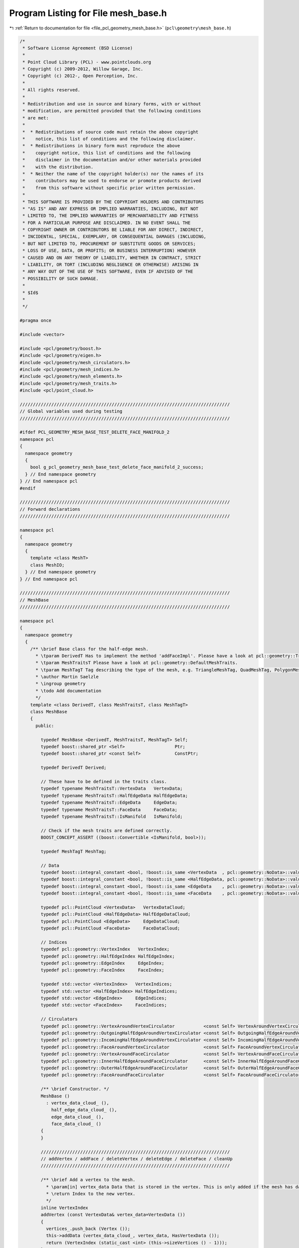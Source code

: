 
.. _program_listing_file_pcl_geometry_mesh_base.h:

Program Listing for File mesh_base.h
====================================

|exhale_lsh| :ref:`Return to documentation for file <file_pcl_geometry_mesh_base.h>` (``pcl\geometry\mesh_base.h``)

.. |exhale_lsh| unicode:: U+021B0 .. UPWARDS ARROW WITH TIP LEFTWARDS

.. code-block:: cpp

   /*
    * Software License Agreement (BSD License)
    *
    * Point Cloud Library (PCL) - www.pointclouds.org
    * Copyright (c) 2009-2012, Willow Garage, Inc.
    * Copyright (c) 2012-, Open Perception, Inc.
    *
    * All rights reserved.
    *
    * Redistribution and use in source and binary forms, with or without
    * modification, are permitted provided that the following conditions
    * are met:
    *
    *  * Redistributions of source code must retain the above copyright
    *    notice, this list of conditions and the following disclaimer.
    *  * Redistributions in binary form must reproduce the above
    *    copyright notice, this list of conditions and the following
    *    disclaimer in the documentation and/or other materials provided
    *    with the distribution.
    *  * Neither the name of the copyright holder(s) nor the names of its
    *    contributors may be used to endorse or promote products derived
    *    from this software without specific prior written permission.
    *
    * THIS SOFTWARE IS PROVIDED BY THE COPYRIGHT HOLDERS AND CONTRIBUTORS
    * "AS IS" AND ANY EXPRESS OR IMPLIED WARRANTIES, INCLUDING, BUT NOT
    * LIMITED TO, THE IMPLIED WARRANTIES OF MERCHANTABILITY AND FITNESS
    * FOR A PARTICULAR PURPOSE ARE DISCLAIMED. IN NO EVENT SHALL THE
    * COPYRIGHT OWNER OR CONTRIBUTORS BE LIABLE FOR ANY DIRECT, INDIRECT,
    * INCIDENTAL, SPECIAL, EXEMPLARY, OR CONSEQUENTIAL DAMAGES (INCLUDING,
    * BUT NOT LIMITED TO, PROCUREMENT OF SUBSTITUTE GOODS OR SERVICES;
    * LOSS OF USE, DATA, OR PROFITS; OR BUSINESS INTERRUPTION) HOWEVER
    * CAUSED AND ON ANY THEORY OF LIABILITY, WHETHER IN CONTRACT, STRICT
    * LIABILITY, OR TORT (INCLUDING NEGLIGENCE OR OTHERWISE) ARISING IN
    * ANY WAY OUT OF THE USE OF THIS SOFTWARE, EVEN IF ADVISED OF THE
    * POSSIBILITY OF SUCH DAMAGE.
    *
    * $Id$
    *
    */
   
   #pragma once
   
   #include <vector>
   
   #include <pcl/geometry/boost.h>
   #include <pcl/geometry/eigen.h>
   #include <pcl/geometry/mesh_circulators.h>
   #include <pcl/geometry/mesh_indices.h>
   #include <pcl/geometry/mesh_elements.h>
   #include <pcl/geometry/mesh_traits.h>
   #include <pcl/point_cloud.h>
   
   ////////////////////////////////////////////////////////////////////////////////
   // Global variables used during testing
   ////////////////////////////////////////////////////////////////////////////////
   
   #ifdef PCL_GEOMETRY_MESH_BASE_TEST_DELETE_FACE_MANIFOLD_2
   namespace pcl
   {
     namespace geometry
     {
       bool g_pcl_geometry_mesh_base_test_delete_face_manifold_2_success;
     } // End namespace geometry
   } // End namespace pcl
   #endif
   
   ////////////////////////////////////////////////////////////////////////////////
   // Forward declarations
   ////////////////////////////////////////////////////////////////////////////////
   
   namespace pcl
   {
     namespace geometry
     {
       template <class MeshT>
       class MeshIO;
     } // End namespace geometry
   } // End namespace pcl
   
   ////////////////////////////////////////////////////////////////////////////////
   // MeshBase
   ////////////////////////////////////////////////////////////////////////////////
   
   namespace pcl
   {
     namespace geometry
     {
       /** \brief Base class for the half-edge mesh.
         * \tparam DerivedT Has to implement the method 'addFaceImpl'. Please have a look at pcl::geometry::TriangleMesh, pcl::geometry::QuadMesh and pcl::geometry::PolygonMesh.
         * \tparam MeshTraitsT Please have a look at pcl::geometry::DefaultMeshTraits.
         * \tparam MeshTagT Tag describing the type of the mesh, e.g. TriangleMeshTag, QuadMeshTag, PolygonMeshTag.
         * \author Martin Saelzle
         * \ingroup geometry
         * \todo Add documentation
         */
       template <class DerivedT, class MeshTraitsT, class MeshTagT>
       class MeshBase
       {
         public:
   
           typedef MeshBase <DerivedT, MeshTraitsT, MeshTagT> Self;
           typedef boost::shared_ptr <Self>                   Ptr;
           typedef boost::shared_ptr <const Self>             ConstPtr;
   
           typedef DerivedT Derived;
   
           // These have to be defined in the traits class.
           typedef typename MeshTraitsT::VertexData   VertexData;
           typedef typename MeshTraitsT::HalfEdgeData HalfEdgeData;
           typedef typename MeshTraitsT::EdgeData     EdgeData;
           typedef typename MeshTraitsT::FaceData     FaceData;
           typedef typename MeshTraitsT::IsManifold   IsManifold;
   
           // Check if the mesh traits are defined correctly.
           BOOST_CONCEPT_ASSERT ((boost::Convertible <IsManifold, bool>));
   
           typedef MeshTagT MeshTag;
   
           // Data
           typedef boost::integral_constant <bool, !boost::is_same <VertexData  , pcl::geometry::NoData>::value> HasVertexData;
           typedef boost::integral_constant <bool, !boost::is_same <HalfEdgeData, pcl::geometry::NoData>::value> HasHalfEdgeData;
           typedef boost::integral_constant <bool, !boost::is_same <EdgeData    , pcl::geometry::NoData>::value> HasEdgeData;
           typedef boost::integral_constant <bool, !boost::is_same <FaceData    , pcl::geometry::NoData>::value> HasFaceData;
   
           typedef pcl::PointCloud <VertexData>   VertexDataCloud;
           typedef pcl::PointCloud <HalfEdgeData> HalfEdgeDataCloud;
           typedef pcl::PointCloud <EdgeData>     EdgeDataCloud;
           typedef pcl::PointCloud <FaceData>     FaceDataCloud;
   
           // Indices
           typedef pcl::geometry::VertexIndex   VertexIndex;
           typedef pcl::geometry::HalfEdgeIndex HalfEdgeIndex;
           typedef pcl::geometry::EdgeIndex     EdgeIndex;
           typedef pcl::geometry::FaceIndex     FaceIndex;
   
           typedef std::vector <VertexIndex>   VertexIndices;
           typedef std::vector <HalfEdgeIndex> HalfEdgeIndices;
           typedef std::vector <EdgeIndex>     EdgeIndices;
           typedef std::vector <FaceIndex>     FaceIndices;
   
           // Circulators
           typedef pcl::geometry::VertexAroundVertexCirculator           <const Self> VertexAroundVertexCirculator;
           typedef pcl::geometry::OutgoingHalfEdgeAroundVertexCirculator <const Self> OutgoingHalfEdgeAroundVertexCirculator;
           typedef pcl::geometry::IncomingHalfEdgeAroundVertexCirculator <const Self> IncomingHalfEdgeAroundVertexCirculator;
           typedef pcl::geometry::FaceAroundVertexCirculator             <const Self> FaceAroundVertexCirculator;
           typedef pcl::geometry::VertexAroundFaceCirculator             <const Self> VertexAroundFaceCirculator;
           typedef pcl::geometry::InnerHalfEdgeAroundFaceCirculator      <const Self> InnerHalfEdgeAroundFaceCirculator;
           typedef pcl::geometry::OuterHalfEdgeAroundFaceCirculator      <const Self> OuterHalfEdgeAroundFaceCirculator;
           typedef pcl::geometry::FaceAroundFaceCirculator               <const Self> FaceAroundFaceCirculator;
   
           /** \brief Constructor. */
           MeshBase ()
             : vertex_data_cloud_ (),
               half_edge_data_cloud_ (),
               edge_data_cloud_ (),
               face_data_cloud_ ()
           {
           }
   
           ////////////////////////////////////////////////////////////////////////
           // addVertex / addFace / deleteVertex / deleteEdge / deleteFace / cleanUp
           ////////////////////////////////////////////////////////////////////////
   
           /** \brief Add a vertex to the mesh.
             * \param[in] vertex_data Data that is stored in the vertex. This is only added if the mesh has data associated with the vertices.
             * \return Index to the new vertex.
             */
           inline VertexIndex
           addVertex (const VertexData& vertex_data=VertexData ())
           {
             vertices_.push_back (Vertex ());
             this->addData (vertex_data_cloud_, vertex_data, HasVertexData ());
             return (VertexIndex (static_cast <int> (this->sizeVertices () - 1)));
           }
   
           /** \brief Add a face to the mesh. Data is only added if it is associated with the elements. The last vertex is connected with the first one.
             * \param[in] vertices       Indices to the vertices of the new face.
             * \param[in] face_data      Data that is set for the face.
             * \param[in] half_edge_data Data that is set for all added half-edges.
             * \param[in] edge_data      Data that is set for all added edges.
             * \return Index to the new face. Failure is signaled by returning an invalid face index.
             * \warning The vertices must be valid and unique (each vertex may be contained only once). Not complying with this requirement results in undefined behavior!
             */
           inline FaceIndex
           addFace (const VertexIndices& vertices,
                    const FaceData&      face_data      = FaceData (),
                    const EdgeData&      edge_data      = EdgeData (),
                    const HalfEdgeData&  half_edge_data = HalfEdgeData ())
           {
             // NOTE: The derived class has to implement addFaceImpl. If needed it can use the general method addFaceImplBase.
             return (static_cast <Derived*> (this)->addFaceImpl (vertices, face_data, edge_data, half_edge_data));
           }
   
           /** \brief Mark the given vertex and all connected half-edges and faces as deleted.
             * \note Call cleanUp () to finally delete all mesh-elements.
             */
           void
           deleteVertex (const VertexIndex& idx_vertex)
           {
             assert (this->isValid (idx_vertex));
             if (this->isDeleted (idx_vertex)) return;
   
             delete_faces_vertex_.clear ();
             FaceAroundVertexCirculator       circ     = this->getFaceAroundVertexCirculator (idx_vertex);
             const FaceAroundVertexCirculator circ_end = circ;
             do
             {
               if (circ.getTargetIndex ().isValid ()) // Check for boundary.
               {
                 delete_faces_vertex_.push_back (circ.getTargetIndex ());
               }
             } while (++circ!=circ_end);
   
             for (FaceIndices::const_iterator it = delete_faces_vertex_.begin (); it!=delete_faces_vertex_.end (); ++it)
             {
               this->deleteFace (*it);
             }
           }
   
           /** \brief Mark the given half-edge, the opposite half-edge and the associated faces as deleted.
             * \note Call cleanUp () to finally delete all mesh-elements.
             */
           void
           deleteEdge (const HalfEdgeIndex& idx_he)
           {
             assert (this->isValid (idx_he));
             if (this->isDeleted (idx_he)) return;
   
             HalfEdgeIndex opposite = this->getOppositeHalfEdgeIndex (idx_he);
   
             if (this->isBoundary (idx_he))   this->markDeleted (idx_he);
             else                             this->deleteFace (this->getFaceIndex (idx_he));
             if (this->isBoundary (opposite)) this->markDeleted (opposite);
             else                             this->deleteFace (this->getFaceIndex (opposite));
           }
   
           /** \brief Mark the given edge (both half-edges) and the associated faces as deleted.
             * \note Call cleanUp () to finally delete all mesh-elements.
             */
           inline void
           deleteEdge (const EdgeIndex& idx_edge)
           {
             assert (this->isValid (idx_edge));
             this->deleteEdge (pcl::geometry::toHalfEdgeIndex (idx_edge));
             assert (this->isDeleted (pcl::geometry::toHalfEdgeIndex (idx_edge, false))); // Bug in this class!
           }
   
           /** \brief Mark the given face as deleted. More faces are deleted if the manifold mesh would become non-manifold.
             * \note Call cleanUp () to finally delete all mesh-elements.
             */
           inline void
           deleteFace (const FaceIndex& idx_face)
           {
             assert (this->isValid (idx_face));
             if (this->isDeleted (idx_face)) return;
   
             this->deleteFace (idx_face, IsManifold ());
           }
   
           /** \brief Removes all mesh elements and data that are marked as deleted.
             * \note This removes all isolated vertices as well.
             */
           void
           cleanUp ()
           {
             // Copy the non-deleted mesh elements and store the index to their new position
             const VertexIndices new_vertex_indices =
                 this->remove <Vertices, VertexDataCloud, VertexIndices, HasVertexData>
                 (vertices_, vertex_data_cloud_);
             const HalfEdgeIndices new_half_edge_indices =
                 this->remove <HalfEdges, HalfEdgeDataCloud, HalfEdgeIndices, HasHalfEdgeData>
                 (half_edges_, half_edge_data_cloud_);
             const FaceIndices new_face_indices =
                 this->remove <Faces, FaceDataCloud, FaceIndices, HasFaceData>
                 (faces_, face_data_cloud_);
   
             // Remove deleted edge data
             if (HasEdgeData::value)
             {
               auto it_ed_old = edge_data_cloud_.begin ();
               auto it_ed_new = edge_data_cloud_.begin ();
   
               for (auto it_ind = new_half_edge_indices.cbegin (), it_ind_end = new_half_edge_indices.cend (); it_ind!=it_ind_end; it_ind+=2, ++it_ed_old)
               {
                 if (it_ind->isValid ())
                 {
                   *it_ed_new++ = *it_ed_old;
                 }
               }
               edge_data_cloud_.resize (this->sizeEdges ());
             }
   
             // Adjust the indices
             for (VertexIterator it = vertices_.begin (); it!=vertices_.end (); ++it)
             {
               if (it->idx_outgoing_half_edge_.isValid ())
               {
                 it->idx_outgoing_half_edge_ = new_half_edge_indices [it->idx_outgoing_half_edge_.get ()];
               }
             }
   
             for (HalfEdgeIterator it = half_edges_.begin (); it!=half_edges_.end (); ++it)
             {
               it->idx_terminating_vertex_ = new_vertex_indices    [it->idx_terminating_vertex_.get ()];
               it->idx_next_half_edge_     = new_half_edge_indices [it->idx_next_half_edge_.get ()];
               it->idx_prev_half_edge_     = new_half_edge_indices [it->idx_prev_half_edge_.get ()];
               if (it->idx_face_.isValid ())
               {
                 it->idx_face_ = new_face_indices [it->idx_face_.get ()];
               }
             }
   
             for (FaceIterator it = faces_.begin (); it!=faces_.end (); ++it)
             {
               it->idx_inner_half_edge_ = new_half_edge_indices [it->idx_inner_half_edge_.get ()];
             }
           }
   
           ////////////////////////////////////////////////////////////////////////
           // Vertex connectivity
           ////////////////////////////////////////////////////////////////////////
   
           /** \brief Get the outgoing half-edge index to a given vertex. */
           inline HalfEdgeIndex
           getOutgoingHalfEdgeIndex (const VertexIndex& idx_vertex) const
           {
             assert (this->isValid (idx_vertex));
             return (this->getVertex (idx_vertex).idx_outgoing_half_edge_);
           }
   
           /** \brief Get the incoming half-edge index to a given vertex. */
           inline HalfEdgeIndex
           getIncomingHalfEdgeIndex (const VertexIndex& idx_vertex) const
           {
             assert (this->isValid (idx_vertex));
             return (this->getOppositeHalfEdgeIndex (this->getOutgoingHalfEdgeIndex (idx_vertex)));
           }
   
           ////////////////////////////////////////////////////////////////////////
           // Half-edge connectivity
           ////////////////////////////////////////////////////////////////////////
   
           /** \brief Get the terminating vertex index to a given half-edge. */
           inline VertexIndex
           getTerminatingVertexIndex (const HalfEdgeIndex& idx_half_edge) const
           {
             assert (this->isValid (idx_half_edge));
             return (this->getHalfEdge (idx_half_edge).idx_terminating_vertex_);
           }
   
           /** \brief Get the originating vertex index to a given half-edge. */
           inline VertexIndex
           getOriginatingVertexIndex (const HalfEdgeIndex& idx_half_edge) const
           {
             assert (this->isValid (idx_half_edge));
             return (this->getTerminatingVertexIndex (this->getOppositeHalfEdgeIndex (idx_half_edge)));
           }
   
           /** \brief Get the opposite half-edge index to a given half-edge. */
           inline HalfEdgeIndex
           getOppositeHalfEdgeIndex (const HalfEdgeIndex& idx_half_edge) const
           {
             assert (this->isValid (idx_half_edge));
             // Check if the index is even or odd and return the other index.
             return (HalfEdgeIndex (idx_half_edge.get () & 1 ? idx_half_edge.get () - 1 : idx_half_edge.get () + 1));
           }
   
           /** \brief Get the next half-edge index to a given half-edge. */
           inline HalfEdgeIndex
           getNextHalfEdgeIndex (const HalfEdgeIndex& idx_half_edge) const
           {
             assert (this->isValid (idx_half_edge));
             return (this->getHalfEdge (idx_half_edge).idx_next_half_edge_);
           }
   
           /** \brief Get the previous half-edge index to a given half-edge. */
           inline HalfEdgeIndex
           getPrevHalfEdgeIndex (const HalfEdgeIndex& idx_half_edge) const
           {
             assert (this->isValid (idx_half_edge));
             return (this->getHalfEdge (idx_half_edge).idx_prev_half_edge_);
           }
   
           /** \brief Get the face index to a given half-edge. */
           inline FaceIndex
           getFaceIndex (const HalfEdgeIndex& idx_half_edge) const
           {
             assert (this->isValid (idx_half_edge));
             return (this->getHalfEdge (idx_half_edge).idx_face_);
           }
   
           /** \brief Get the face index to a given half-edge. */
           inline FaceIndex
           getOppositeFaceIndex (const HalfEdgeIndex& idx_half_edge) const
           {
             assert (this->isValid (idx_half_edge));
             return (this->getFaceIndex (this->getOppositeHalfEdgeIndex (idx_half_edge)));
           }
   
           ////////////////////////////////////////////////////////////////////////
           // Face connectivity
           ////////////////////////////////////////////////////////////////////////
   
           /** \brief Get the inner half-edge index to a given face. */
           inline HalfEdgeIndex
           getInnerHalfEdgeIndex (const FaceIndex& idx_face) const
           {
             assert (this->isValid (idx_face));
             return (this->getFace (idx_face).idx_inner_half_edge_);
           }
   
           /** \brief Get the outer half-edge inex to a given face. */
           inline HalfEdgeIndex
           getOuterHalfEdgeIndex (const FaceIndex& idx_face) const
           {
             assert (this->isValid (idx_face));
             return (this->getOppositeHalfEdgeIndex (this->getInnerHalfEdgeIndex (idx_face)));
           }
   
           ////////////////////////////////////////////////////////////////////////
           // Circulators
           ////////////////////////////////////////////////////////////////////////
   
           /** \see pcl::geometry::VertexAroundVertexCirculator */
           inline VertexAroundVertexCirculator
           getVertexAroundVertexCirculator (const VertexIndex& idx_vertex) const
           {
             assert (this->isValid (idx_vertex));
             return (VertexAroundVertexCirculator (idx_vertex, this));
           }
   
           /** \see pcl::geometry::VertexAroundVertexCirculator */
           inline VertexAroundVertexCirculator
           getVertexAroundVertexCirculator (const HalfEdgeIndex& idx_outgoing_half_edge) const
           {
             assert (this->isValid (idx_outgoing_half_edge));
             return (VertexAroundVertexCirculator (idx_outgoing_half_edge, this));
           }
   
           /** \see pcl::geometry::OutgoingHalfEdgeAroundVertexCirculator */
           inline OutgoingHalfEdgeAroundVertexCirculator
           getOutgoingHalfEdgeAroundVertexCirculator (const VertexIndex& idx_vertex) const
           {
             assert (this->isValid (idx_vertex));
             return (OutgoingHalfEdgeAroundVertexCirculator (idx_vertex, this));
           }
   
           /** \see pcl::geometry::OutgoingHalfEdgeAroundVertexCirculator */
           inline OutgoingHalfEdgeAroundVertexCirculator
           getOutgoingHalfEdgeAroundVertexCirculator (const HalfEdgeIndex& idx_outgoing_half_edge) const
           {
             assert (this->isValid (idx_outgoing_half_edge));
             return (OutgoingHalfEdgeAroundVertexCirculator (idx_outgoing_half_edge, this));
           }
   
           /** \see pcl::geometry::IncomingHalfEdgeAroundVertexCirculator */
           inline IncomingHalfEdgeAroundVertexCirculator
           getIncomingHalfEdgeAroundVertexCirculator (const VertexIndex& idx_vertex) const
           {
             assert (this->isValid (idx_vertex));
             return (IncomingHalfEdgeAroundVertexCirculator (idx_vertex, this));
           }
   
           /** \see pcl::geometry::IncomingHalfEdgeAroundVertexCirculator */
           inline IncomingHalfEdgeAroundVertexCirculator
           getIncomingHalfEdgeAroundVertexCirculator (const HalfEdgeIndex& idx_incoming_half_edge) const
           {
             assert (this->isValid (idx_incoming_half_edge));
             return (IncomingHalfEdgeAroundVertexCirculator (idx_incoming_half_edge, this));
           }
   
           /** \see pcl::geometry::FaceAroundVertexCirculator */
           inline FaceAroundVertexCirculator
           getFaceAroundVertexCirculator (const VertexIndex& idx_vertex) const
           {
             assert (this->isValid (idx_vertex));
             return (FaceAroundVertexCirculator (idx_vertex, this));
           }
   
           /** \see pcl::geometry::FaceAroundVertexCirculator */
           inline FaceAroundVertexCirculator
           getFaceAroundVertexCirculator (const HalfEdgeIndex& idx_outgoing_half_edge) const
           {
             assert (this->isValid (idx_outgoing_half_edge));
             return (FaceAroundVertexCirculator (idx_outgoing_half_edge, this));
           }
   
           /** \see pcl::geometry::VertexAroundFaceCirculator */
           inline VertexAroundFaceCirculator
           getVertexAroundFaceCirculator (const FaceIndex& idx_face) const
           {
             assert (this->isValid (idx_face));
             return (VertexAroundFaceCirculator (idx_face, this));
           }
   
           /** \see pcl::geometry::VertexAroundFaceCirculator */
           inline VertexAroundFaceCirculator
           getVertexAroundFaceCirculator (const HalfEdgeIndex& idx_inner_half_edge) const
           {
             assert (this->isValid (idx_inner_half_edge));
             return (VertexAroundFaceCirculator (idx_inner_half_edge, this));
           }
   
           /** \see pcl::geometry::InnerHalfEdgeAroundFaceCirculator */
           inline InnerHalfEdgeAroundFaceCirculator
           getInnerHalfEdgeAroundFaceCirculator (const FaceIndex& idx_face) const
           {
             assert (this->isValid (idx_face));
             return (InnerHalfEdgeAroundFaceCirculator (idx_face, this));
           }
   
           /** \see pcl::geometry::InnerHalfEdgeAroundFaceCirculator */
           inline InnerHalfEdgeAroundFaceCirculator
           getInnerHalfEdgeAroundFaceCirculator (const HalfEdgeIndex& idx_inner_half_edge) const
           {
             assert (this->isValid (idx_inner_half_edge));
             return (InnerHalfEdgeAroundFaceCirculator (idx_inner_half_edge, this));
           }
   
           /** \see pcl::geometry::OuterHalfEdgeAroundFaceCirculator */
           inline OuterHalfEdgeAroundFaceCirculator
           getOuterHalfEdgeAroundFaceCirculator (const FaceIndex& idx_face) const
           {
             assert (this->isValid (idx_face));
             return (OuterHalfEdgeAroundFaceCirculator (idx_face, this));
           }
   
           /** \see pcl::geometry::OuterHalfEdgeAroundFaceCirculator */
           inline OuterHalfEdgeAroundFaceCirculator
           getOuterHalfEdgeAroundFaceCirculator (const HalfEdgeIndex& idx_inner_half_edge) const
           {
             assert (this->isValid (idx_inner_half_edge));
             return (OuterHalfEdgeAroundFaceCirculator (idx_inner_half_edge, this));
           }
   
           /** \see pcl::geometry::FaceAroundFaceCirculator */
           inline FaceAroundFaceCirculator
           getFaceAroundFaceCirculator (const FaceIndex& idx_face) const
           {
             assert (this->isValid (idx_face));
             return (FaceAroundFaceCirculator (idx_face, this));
           }
   
           /** \see pcl::geometry::FaceAroundFaceCirculator */
           inline FaceAroundFaceCirculator
           getFaceAroundFaceCirculator (const HalfEdgeIndex& idx_inner_half_edge) const
           {
             assert (this->isValid (idx_inner_half_edge));
             return (FaceAroundFaceCirculator (idx_inner_half_edge, this));
           }
   
           //////////////////////////////////////////////////////////////////////////
           // isEqualTopology
           //////////////////////////////////////////////////////////////////////////
   
           /** \brief Check if the other mesh has the same topology as this mesh. */
           bool
           isEqualTopology (const Self& other) const
           {
             if (this->sizeVertices  () != other.sizeVertices  ()) return (false);
             if (this->sizeHalfEdges () != other.sizeHalfEdges ()) return (false);
             if (this->sizeFaces     () != other.sizeFaces     ()) return (false);
   
             for (size_t i=0; i<this->sizeVertices (); ++i)
             {
               if (this->getOutgoingHalfEdgeIndex (VertexIndex (i)) !=
                   other.getOutgoingHalfEdgeIndex (VertexIndex (i))) return (false);
             }
   
             for (size_t i=0; i<this->sizeHalfEdges (); ++i)
             {
               if (this->getTerminatingVertexIndex (HalfEdgeIndex (i)) !=
                   other.getTerminatingVertexIndex (HalfEdgeIndex (i))) return (false);
   
               if (this->getNextHalfEdgeIndex (HalfEdgeIndex (i)) !=
                   other.getNextHalfEdgeIndex (HalfEdgeIndex (i))) return (false);
   
               if (this->getPrevHalfEdgeIndex (HalfEdgeIndex (i)) !=
                   other.getPrevHalfEdgeIndex (HalfEdgeIndex (i))) return (false);
   
               if (this->getFaceIndex (HalfEdgeIndex (i)) !=
                   other.getFaceIndex (HalfEdgeIndex (i))) return (false);
             }
   
             for (size_t i=0; i<this->sizeFaces (); ++i)
             {
               if (this->getInnerHalfEdgeIndex (FaceIndex (i)) !=
                   other.getInnerHalfEdgeIndex (FaceIndex (i))) return (false);
             }
   
             return (true);
           }
   
           ////////////////////////////////////////////////////////////////////////
           // isValid
           ////////////////////////////////////////////////////////////////////////
   
           /** \brief Check if the given vertex index is a valid index into the mesh. */
           inline bool
           isValid (const VertexIndex& idx_vertex) const
           {
             return (idx_vertex >= VertexIndex (0) && idx_vertex < VertexIndex (int (vertices_.size ())));
           }
   
           /** \brief Check if the given half-edge index is a valid index into the mesh.  */
           inline bool
           isValid (const HalfEdgeIndex& idx_he) const
           {
             return (idx_he >= HalfEdgeIndex (0) && idx_he < HalfEdgeIndex (half_edges_.size ()));
           }
   
           /** \brief Check if the given edge index is a valid index into the mesh. */
           inline bool
           isValid (const EdgeIndex& idx_edge) const
           {
             return (idx_edge >= EdgeIndex (0) && idx_edge < EdgeIndex (half_edges_.size () / 2));
           }
   
           /** \brief Check if the given face index is a valid index into the mesh.  */
           inline bool
           isValid (const FaceIndex& idx_face) const
           {
             return (idx_face >= FaceIndex (0) && idx_face < FaceIndex (faces_.size ()));
           }
   
           ////////////////////////////////////////////////////////////////////////
           // isDeleted
           ////////////////////////////////////////////////////////////////////////
   
           /** \brief Check if the given vertex is marked as deleted. */
           inline bool
           isDeleted (const VertexIndex& idx_vertex) const
           {
             assert (this->isValid (idx_vertex));
             return (!this->getOutgoingHalfEdgeIndex (idx_vertex).isValid ());
           }
   
           /** \brief Check if the given half-edge is marked as deleted. */
           inline bool
           isDeleted (const HalfEdgeIndex& idx_he) const
           {
             assert (this->isValid (idx_he));
             return (!this->getTerminatingVertexIndex (idx_he).isValid ());
           }
   
           /** \brief Check if the given edge (any of the two half-edges) is marked as deleted. */
           inline bool
           isDeleted (const EdgeIndex& idx_edge) const
           {
             assert (this->isValid (idx_edge));
             return (this->isDeleted (pcl::geometry::toHalfEdgeIndex (idx_edge, true)) ||
                     this->isDeleted (pcl::geometry::toHalfEdgeIndex (idx_edge, false)));
           }
   
           /** \brief Check if the given face is marked as deleted. */
           inline bool
           isDeleted (const FaceIndex& idx_face) const
           {
             assert (this->isValid (idx_face));
             return (!this->getInnerHalfEdgeIndex (idx_face).isValid ());
           }
   
           ////////////////////////////////////////////////////////////////////////
           // isIsolated
           ////////////////////////////////////////////////////////////////////////
   
           /** \brief Check if the given vertex is isolated (not connected to other elements). */
           inline bool
           isIsolated (const VertexIndex& idx_vertex) const
           {
             assert (this->isValid (idx_vertex));
             return (!this->getOutgoingHalfEdgeIndex (idx_vertex).isValid ());
           }
   
           ////////////////////////////////////////////////////////////////////////
           // isBoundary
           ////////////////////////////////////////////////////////////////////////
   
           /** \brief Check if the given vertex lies on the boundary. Isolated vertices are considered to be on the boundary. */
           inline bool
           isBoundary (const VertexIndex& idx_vertex) const
           {
             assert (this->isValid (idx_vertex));
             if (this->isIsolated (idx_vertex)) return (true);
             return (this->isBoundary (this->getOutgoingHalfEdgeIndex (idx_vertex)));
           }
   
           /** \brief Check if the given half-edge lies on the bounddary. */
           inline bool
           isBoundary (const HalfEdgeIndex& idx_he) const
           {
             assert (this->isValid (idx_he));
             return (!this->getFaceIndex (idx_he).isValid ());
           }
   
           /** \brief Check if the given edge lies on the boundary (any of the two half-edges lies on the boundary. */
           inline bool
           isBoundary (const EdgeIndex& idx_edge) const
           {
             assert (this->isValid (idx_edge));
             const HalfEdgeIndex& idx = pcl::geometry::toHalfEdgeIndex (idx_edge);
             return (this->isBoundary (idx) || this->isBoundary (this->getOppositeHalfEdgeIndex (idx)));
           }
   
           /** \brief Check if the given face lies on the boundary. There are two versions of this method, selected by the template parameter.
             * \tparam CheckVerticesT Check if any vertex lies on the boundary (true) or check if any edge lies on the boundary (false).
             */
           template <bool CheckVerticesT> inline bool
           isBoundary (const FaceIndex& idx_face) const
           {
             assert (this->isValid (idx_face));
             return (this->isBoundary (idx_face, boost::integral_constant <bool, CheckVerticesT> ()));
           }
   
           /** \brief Check if the given face lies on the boundary. This method uses isBoundary \c true which checks if any vertex lies on the boundary. */
           inline bool
           isBoundary (const FaceIndex& idx_face) const
           {
             assert (this->isValid (idx_face));
             return (this->isBoundary (idx_face, boost::true_type ()));
           }
   
           ////////////////////////////////////////////////////////////////////////
           // isManifold
           ////////////////////////////////////////////////////////////////////////
   
           /** \brief Check if the given vertex is manifold. Isolated vertices are manifold. */
           inline bool
           isManifold (const VertexIndex& idx_vertex) const
           {
             assert (this->isValid (idx_vertex));
             if (this->isIsolated (idx_vertex)) return (true);
             return (this->isManifold (idx_vertex, IsManifold ()));
           }
   
           /** \brief Check if the mesh is manifold. */
           inline bool
           isManifold () const
           {
             return (this->isManifold (IsManifold ()));
           }
   
           ////////////////////////////////////////////////////////////////////////
           // size
           ////////////////////////////////////////////////////////////////////////
   
           /** \brief Get the number of the vertices. */
           inline size_t
           sizeVertices () const
           {
             return (vertices_.size ());
           }
   
           /** \brief Get the number of the half-edges. */
           inline size_t
           sizeHalfEdges () const
           {
             assert (half_edges_.size () % 2 == 0); // This would be a bug in the mesh.
             return (half_edges_.size ());
           }
   
           /** \brief Get the number of the edges. */
           inline size_t
           sizeEdges () const
           {
             assert (half_edges_.size () % 2 == 0); // This would be a bug in the mesh.
             return (half_edges_.size () / 2);
           }
   
           /** \brief Get the number of the faces. */
           inline size_t
           sizeFaces () const
           {
             return (faces_.size ());
           }
   
           ////////////////////////////////////////////////////////////////////////
           // empty
           ////////////////////////////////////////////////////////////////////////
   
           /** \brief Check if the mesh is empty. */
           inline bool
           empty () const
           {
             return (this->emptyVertices () && this->emptyEdges () && this->emptyFaces ());
           }
   
           /** \brief Check if the vertices are empty. */
           inline bool
           emptyVertices () const
           {
             return (vertices_.empty ());
           }
   
           /** \brief Check if the edges are empty. */
           inline bool
           emptyEdges () const
           {
             return (half_edges_.empty ());
           }
   
           /** \brief Check if the faces are empty. */
           inline bool
           emptyFaces () const
           {
             return (faces_.empty ());
           }
   
           ////////////////////////////////////////////////////////////////////////
           // reserve
           ////////////////////////////////////////////////////////////////////////
   
           /** \brief Reserve storage space n vertices. */
           inline void
           reserveVertices (const size_t n)
           {
             vertices_.reserve (n);
             this->reserveData (vertex_data_cloud_, n, HasVertexData ());
           }
   
           /** \brief Reserve storage space for n edges (2*n storage space is reserved for the half-edges). */
           inline void
           reserveEdges (const size_t n)
           {
             half_edges_.reserve (2*n);
             this->reserveData (half_edge_data_cloud_, 2*n, HasHalfEdgeData ());
             this->reserveData (edge_data_cloud_     ,   n, HasEdgeData     ());
           }
   
           /** \brief Reserve storage space for n faces. */
           inline void
           reserveFaces (const size_t n)
           {
             faces_.reserve (n);
             this->reserveData (face_data_cloud_, n, HasFaceData ());
           }
   
           ////////////////////////////////////////////////////////////////////////
           // resize
           ////////////////////////////////////////////////////////////////////////
   
           /** \brief Resize the the vertices to n elements. */
           inline void
           resizeVertices (const size_t n, const VertexData& data = VertexData ())
           {
             vertices_.resize (n);
             this->resizeData (vertex_data_cloud_, n, data, HasVertexData ());
           }
   
           /** \brief Resize the edges to n elements (half-edges will hold 2*n elements). */
           inline void
           resizeEdges (const size_t       n,
                        const EdgeData&    edge_data = EdgeData (),
                        const HalfEdgeData he_data   = HalfEdgeData ())
           {
             half_edges_.resize (2*n);
             this->resizeData (half_edge_data_cloud_, 2*n, he_data  , HasHalfEdgeData ());
             this->resizeData (edge_data_cloud_     ,   n, edge_data, HasEdgeData     ());
           }
   
           /** \brief Resize the faces to n elements. */
           inline void
           resizeFaces (const size_t n, const FaceData& data = FaceData ())
           {
             faces_.resize (n);
             this->resizeData (face_data_cloud_, n, data, HasFaceData ());
           }
   
           ////////////////////////////////////////////////////////////////////////
           // clear
           ////////////////////////////////////////////////////////////////////////
   
           /** \brief Clear all mesh elements and data. */
           void
           clear ()
           {
             vertices_.clear ();
             half_edges_.clear ();
             faces_.clear ();
   
             this->clearData (vertex_data_cloud_   , HasVertexData   ());
             this->clearData (half_edge_data_cloud_, HasHalfEdgeData ());
             this->clearData (edge_data_cloud_     , HasEdgeData     ());
             this->clearData (face_data_cloud_     , HasFaceData     ());
           }
   
           ////////////////////////////////////////////////////////////////////////
           // get / set the vertex data cloud
           ////////////////////////////////////////////////////////////////////////
   
           /** \brief Get access to the stored vertex data.
             * \warning Please make sure to NOT add or remove elements from the cloud.
             */
           inline VertexDataCloud&
           getVertexDataCloud ()
           {
             return (vertex_data_cloud_);
           }
   
           /** \brief Get the stored vertex data. */
           inline VertexDataCloud
           getVertexDataCloud () const
           {
             return (vertex_data_cloud_);
           }
   
           /** \brief Change the stored vertex data.
             * \param[in] vertex_data_cloud The new vertex data. Must be the same as the current data.
             * \return true if the cloud could be set.
             */
           inline bool
           setVertexDataCloud (const VertexDataCloud& vertex_data_cloud)
           {
             if (vertex_data_cloud.size () == vertex_data_cloud_.size ())
             {
               vertex_data_cloud_ = vertex_data_cloud;
               return (true);
             }
             else
             {
               return (false);
             }
           }
   
           ////////////////////////////////////////////////////////////////////////
           // get / set the half-edge data cloud
           ////////////////////////////////////////////////////////////////////////
   
           /** \brief Get access to the stored half-edge data.
             * \warning Please make sure to NOT add or remove elements from the cloud.
             */
           inline HalfEdgeDataCloud&
           getHalfEdgeDataCloud ()
           {
             return (half_edge_data_cloud_);
           }
   
           /** \brief Get the stored half-edge data. */
           inline HalfEdgeDataCloud
           getHalfEdgeDataCloud () const
           {
             return (half_edge_data_cloud_);
           }
   
           /** \brief Change the stored half-edge data.
             * \param[in] half_edge_data_cloud The new half-edge data. Must be the same as the current data.
             * \return true if the cloud could be set.
             */
           inline bool
           setHalfEdgeDataCloud (const HalfEdgeDataCloud& half_edge_data_cloud)
           {
             if (half_edge_data_cloud.size () == half_edge_data_cloud_.size ())
             {
               half_edge_data_cloud_ = half_edge_data_cloud;
               return (true);
             }
             else
             {
               return (false);
             }
           }
   
           ////////////////////////////////////////////////////////////////////////
           // get / set the edge data cloud
           ////////////////////////////////////////////////////////////////////////
   
           /** \brief Get access to the stored edge data.
             * \warning Please make sure to NOT add or remove elements from the cloud.
             */
           inline EdgeDataCloud&
           getEdgeDataCloud ()
           {
             return (edge_data_cloud_);
           }
   
           /** \brief Get the stored edge data. */
           inline EdgeDataCloud
           getEdgeDataCloud () const
           {
             return (edge_data_cloud_);
           }
   
           /** \brief Change the stored edge data.
             * \param[in] edge_data_cloud The new edge data. Must be the same as the current data.
             * \return true if the cloud could be set.
             */
           inline bool
           setEdgeDataCloud (const EdgeDataCloud& edge_data_cloud)
           {
             if (edge_data_cloud.size () == edge_data_cloud_.size ())
             {
               edge_data_cloud_ = edge_data_cloud;
               return (true);
             }
             else
             {
               return (false);
             }
           }
   
           ////////////////////////////////////////////////////////////////////////
           // get / set the face data cloud
           ////////////////////////////////////////////////////////////////////////
   
           /** \brief Get access to the stored face data.
             * \warning Please make sure to NOT add or remove elements from the cloud.
             */
           inline FaceDataCloud&
           getFaceDataCloud ()
           {
             return (face_data_cloud_);
           }
   
           /** \brief Get the stored face data. */
           inline FaceDataCloud
           getFaceDataCloud () const
           {
             return (face_data_cloud_);
           }
   
           /** \brief Change the stored face data.
             * \param[in] face_data_cloud The new face data. Must be the same as the current data.
             * \return true if the cloud could be set.
             */
           inline bool
           setFaceDataCloud (const FaceDataCloud& face_data_cloud)
           {
             if (face_data_cloud.size () == face_data_cloud_.size ())
             {
               face_data_cloud_ = face_data_cloud;
               return (true);
             }
             else
             {
               return (false);
             }
           }
   
           ////////////////////////////////////////////////////////////////////////
           // getVertexIndex / getHalfEdgeIndex / getEdgeIndex / getFaceIndex
           ////////////////////////////////////////////////////////////////////////
   
           /** \brief Get the index associated to the given vertex data.
             * \return Invalid index if the mesh does not have associated vertex data.
             */
           inline VertexIndex
           getVertexIndex (const VertexData& vertex_data) const
           {
             if (HasVertexData::value)
             {
               assert (&vertex_data >= &vertex_data_cloud_.front () && &vertex_data <= &vertex_data_cloud_.back ());
               return (VertexIndex (std::distance (&vertex_data_cloud_.front (), &vertex_data)));
             }
             else
             {
               return (VertexIndex ());
             }
           }
   
           /** \brief Get the index associated to the given half-edge data. */
           inline HalfEdgeIndex
           getHalfEdgeIndex (const HalfEdgeData& half_edge_data) const
           {
             if (HasHalfEdgeData::value)
             {
               assert (&half_edge_data >= &half_edge_data_cloud_.front () && &half_edge_data <= &half_edge_data_cloud_.back ());
               return (HalfEdgeIndex (std::distance (&half_edge_data_cloud_.front (), &half_edge_data)));
             }
             else
             {
               return (HalfEdgeIndex ());
             }
           }
   
           /** \brief Get the index associated to the given edge data. */
           inline EdgeIndex
           getEdgeIndex (const EdgeData& edge_data) const
           {
             if (HasEdgeData::value)
             {
               assert (&edge_data >= &edge_data_cloud_.front () && &edge_data <= &edge_data_cloud_.back ());
               return (EdgeIndex (std::distance (&edge_data_cloud_.front (), &edge_data)));
             }
             else
             {
               return (EdgeIndex ());
             }
           }
   
           /** \brief Get the index associated to the given face data. */
           inline FaceIndex
           getFaceIndex (const FaceData& face_data) const
           {
             if (HasFaceData::value)
             {
               assert (&face_data >= &face_data_cloud_.front () && &face_data <= &face_data_cloud_.back ());
               return (FaceIndex (std::distance (&face_data_cloud_.front (), &face_data)));
             }
             else
             {
               return (FaceIndex ());
             }
           }
   
         protected:
   
           ////////////////////////////////////////////////////////////////////////
           // Types
           ////////////////////////////////////////////////////////////////////////
   
           // Elements
           typedef pcl::geometry::Vertex   Vertex;
           typedef pcl::geometry::HalfEdge HalfEdge;
           typedef pcl::geometry::Face     Face;
   
           typedef std::vector <Vertex>   Vertices;
           typedef std::vector <HalfEdge> HalfEdges;
           typedef std::vector <Face>     Faces;
   
           typedef typename Vertices::iterator  VertexIterator;
           typedef typename HalfEdges::iterator HalfEdgeIterator;
           typedef typename Faces::iterator     FaceIterator;
   
           typedef typename Vertices::const_iterator  VertexConstIterator;
           typedef typename HalfEdges::const_iterator HalfEdgeConstIterator;
           typedef typename Faces::const_iterator     FaceConstIterator;
   
           /** \brief General implementation of addFace. */
           FaceIndex
           addFaceImplBase (const VertexIndices& vertices,
                            const FaceData&      face_data,
                            const EdgeData&      edge_data,
                            const HalfEdgeData&  half_edge_data)
           {
             const int n = static_cast<int> (vertices.size ());
             if (n < 3) return (FaceIndex ());
   
             // Check for topological errors
             inner_he_.resize      (n);
             free_he_.resize       (n);
             is_new_.resize        (n);
             make_adjacent_.resize (n);
             for (int i=0; i<n; ++i)
             {
               if (!this->checkTopology1 (vertices [i], vertices [(i+1)%n], inner_he_ [i], is_new_ [i], IsManifold ()))
               {
                 return (FaceIndex ());
               }
             }
             for (int i=0; i<n; ++i)
             {
               int j = (i+1)%n;
               if (!this->checkTopology2 (inner_he_ [i], inner_he_ [j], is_new_ [i], is_new_ [j], this->isIsolated (vertices [j]), make_adjacent_ [i], free_he_ [i], IsManifold ()))
               {
                 return (FaceIndex ());
               }
             }
   
             // Reconnect the existing half-edges if needed
             if (!IsManifold::value)
             {
               for (int i=0; i<n; ++i)
               {
                 if (make_adjacent_ [i])
                 {
                   this->makeAdjacent (inner_he_ [i], inner_he_ [(i+1)%n], free_he_ [i]);
                 }
               }
             }
   
             // Add new half-edges if needed
             for (int i=0; i<n; ++i)
             {
               if (is_new_ [i])
               {
                 inner_he_ [i] = this->addEdge (vertices [i], vertices [(i+1)%n], half_edge_data, edge_data);
               }
             }
   
             // Connect
             for (int i=0; i<n; ++i)
             {
               int j = (i+1)%n;
               if      ( is_new_ [i] &&  is_new_ [j]) this->connectNewNew (inner_he_ [i], inner_he_ [j], vertices [j], IsManifold ());
               else if ( is_new_ [i] && !is_new_ [j]) this->connectNewOld (inner_he_ [i], inner_he_ [j], vertices [j]);
               else if (!is_new_ [i] &&  is_new_ [j]) this->connectOldNew (inner_he_ [i], inner_he_ [j], vertices [j]);
               else                                   this->connectOldOld (inner_he_ [i], inner_he_ [j], vertices [j], IsManifold ());
             }
             return (this->connectFace (inner_he_, face_data));
           }
   
           ////////////////////////////////////////////////////////////////////////
           // addEdge
           ////////////////////////////////////////////////////////////////////////
   
           /** \brief Add an edge between the two given vertices and connect them with the vertices.
             * \param[in]  idx_v_a   The first vertex index
             * \param[in]  idx_v_b   The second vertex index
             * \param[in]  he_data   Data associated with the half-edges. This is only added if the mesh has data associated with the half-edges.
             * \param[in]  edge_data Data associated with the edge. This is only added if the mesh has data associated with the edges.
             * \return Index to the half-edge from vertex a to vertex b.
             */
           HalfEdgeIndex
           addEdge (const VertexIndex&  idx_v_a,
                    const VertexIndex&  idx_v_b,
                    const HalfEdgeData& he_data,
                    const EdgeData&     edge_data)
           {
             half_edges_.push_back (HalfEdge (idx_v_b));
             half_edges_.push_back (HalfEdge (idx_v_a));
   
             this->addData (half_edge_data_cloud_, he_data  , HasHalfEdgeData ());
             this->addData (half_edge_data_cloud_, he_data  , HasHalfEdgeData ());
             this->addData (edge_data_cloud_     , edge_data, HasEdgeData     ());
   
             return (HalfEdgeIndex (static_cast <int> (half_edges_.size () - 2)));
           }
   
           ////////////////////////////////////////////////////////////////////////
           // topology checks
           ////////////////////////////////////////////////////////////////////////
   
           /** \brief Check if the edge between the two vertices can be added.
             * \param[in]  idx_v_a   Index to the first vertex.
             * \param[in]  idx_v_b   Index to the second vertex.
             * \param[out] idx_he_ab Index to the half-edge ab if is_new_ab=false.
             * \param[out] is_new_ab true if the edge between the vertices exists already. Must be initialized with true!
             * \return true if the half-edge may be added.
             */
           bool
           checkTopology1 (const VertexIndex&            idx_v_a,
                           const VertexIndex&            idx_v_b,
                           HalfEdgeIndex&                idx_he_ab,
                           std::vector <bool>::reference is_new_ab,
                           boost::true_type              /*is_manifold*/) const
           {
             is_new_ab = true;
             if (this->isIsolated (idx_v_a)) return (true);
   
             idx_he_ab = this->getOutgoingHalfEdgeIndex (idx_v_a);
   
             if (!this->isBoundary (idx_he_ab))                          return (false);
             if (this->getTerminatingVertexIndex (idx_he_ab) == idx_v_b) is_new_ab = false;
             return (true);
           }
   
           /** \brief Non manifold version of checkTopology1 */
           bool
           checkTopology1 (const VertexIndex&            idx_v_a,
                           const VertexIndex&            idx_v_b,
                           HalfEdgeIndex&                idx_he_ab,
                           std::vector <bool>::reference is_new_ab,
                           boost::false_type              /*is_manifold*/) const
           {
             is_new_ab = true;
             if (this->isIsolated (idx_v_a))                                   return (true);
             if (!this->isBoundary (this->getOutgoingHalfEdgeIndex (idx_v_a))) return (false);
   
             VertexAroundVertexCirculator       circ     = this->getVertexAroundVertexCirculator (this->getOutgoingHalfEdgeIndex (idx_v_a));
             const VertexAroundVertexCirculator circ_end = circ;
   
             do
             {
               if (circ.getTargetIndex () == idx_v_b)
               {
                 idx_he_ab = circ.getCurrentHalfEdgeIndex ();
                 if (!this->isBoundary (idx_he_ab)) return (false);
   
                 is_new_ab = false;
                 return (true);
               }
             } while (++circ!=circ_end);
   
             return (true);
           }
   
           /** \brief Check if the face may be added (mesh does not become non-manifold). */
           inline bool
           checkTopology2 (const HalfEdgeIndex&          /*idx_he_ab*/,
                           const HalfEdgeIndex&          /*idx_he_bc*/,
                           const bool                    is_new_ab,
                           const bool                    is_new_bc,
                           const bool                    is_isolated_b,
                           std::vector <bool>::reference /*make_adjacent_ab_bc*/,
                           HalfEdgeIndex&                /*idx_free_half_edge*/,
                           boost::true_type              /*is_manifold*/) const
           {
             if (is_new_ab && is_new_bc && !is_isolated_b) return (false);
             else                                          return (true);
           }
   
           /** \brief Check if the half-edge bc is the next half-edge of ab.
             * \param[in]  idx_he_ab           Index to the half-edge between the vertices a and b.
             * \param[in]  idx_he_bc           Index to the half-edge between the vertices b and c.
             * \param[in]  is_new_ab           Half-edge ab is new.
             * \param[in]  is_new_bc           Half-edge bc is new.
             * \param[out] make_adjacent_ab_bc Half-edges ab and bc need to be made adjacent.
             * \param[out] idx_free_half_edge  Free half-edge (needed for makeAdjacent)
             * \return true if addFace may be continued.
             */
           inline bool
           checkTopology2 (const HalfEdgeIndex&          idx_he_ab,
                           const HalfEdgeIndex&          idx_he_bc,
                           const bool                    is_new_ab,
                           const bool                    is_new_bc,
                           const bool                    /*is_isolated_b*/,
                           std::vector <bool>::reference make_adjacent_ab_bc,
                           HalfEdgeIndex&                idx_free_half_edge,
                           boost::false_type             /*is_manifold*/) const
           {
             if (is_new_ab || is_new_bc)
             {
               make_adjacent_ab_bc = false;
               return (true); // Make adjacent is only needed for two old half-edges
             }
   
             if (this->getNextHalfEdgeIndex (idx_he_ab) == idx_he_bc)
             {
               make_adjacent_ab_bc = false;
               return (true); // already adjacent
             }
   
             make_adjacent_ab_bc = true;
   
             // Find the next boundary half edge
             IncomingHalfEdgeAroundVertexCirculator circ = this->getIncomingHalfEdgeAroundVertexCirculator (this->getOppositeHalfEdgeIndex (idx_he_bc));
   
             do ++circ; while (!this->isBoundary (circ.getTargetIndex ()));
             idx_free_half_edge = circ.getTargetIndex ();
   
             // This would detach the faces around the vertex from each other.
             if (circ.getTargetIndex () == idx_he_ab) return (false);
             else                                     return (true);
           }
   
           /** \brief Make the half-edges bc the next half-edge of ab.
             * \param[in]      idx_he_ab          Index to the half-edge between the vertices a and b.
             * \param[in]      idx_he_bc          Index to the half-edge between the vertices b and c.
             * \param[in, out] idx_free_half_edge Free half-edge needed to re-connect the half-edges around vertex b.
             */
           void
           makeAdjacent (const HalfEdgeIndex& idx_he_ab,
                         const HalfEdgeIndex& idx_he_bc,
                         HalfEdgeIndex&       idx_free_half_edge)
           {
             // Re-link. No references!
             const HalfEdgeIndex idx_he_ab_next   = this->getNextHalfEdgeIndex (idx_he_ab);
             const HalfEdgeIndex idx_he_bc_prev   = this->getPrevHalfEdgeIndex (idx_he_bc);
             const HalfEdgeIndex idx_he_free_next = this->getNextHalfEdgeIndex (idx_free_half_edge);
   
             this->connectPrevNext (idx_he_ab,          idx_he_bc);
             this->connectPrevNext (idx_free_half_edge, idx_he_ab_next);
             this->connectPrevNext (idx_he_bc_prev,     idx_he_free_next);
           }
   
           ////////////////////////////////////////////////////////////////////////
           // connect
           ////////////////////////////////////////////////////////////////////////
   
           /** \brief Add a face to the mesh and connect it to the half-edges.
             * \param[in] inner_he  Inner half-edges of the face.
             * \param[in] face_data Data that is stored in the face. This is only added if the mesh has data associated with the faces.
             * \return Index to the new face.
             */
           FaceIndex
           connectFace (const HalfEdgeIndices& inner_he,
                        const FaceData&        face_data)
           {
             faces_.push_back (Face (inner_he.back ()));
             this->addData (face_data_cloud_, face_data, HasFaceData ());
   
             const FaceIndex idx_face (static_cast <int> (this->sizeFaces () - 1));
   
             for (const auto &idx_half_edge : inner_he)
             {
               this->setFaceIndex (idx_half_edge, idx_face);
             }
   
             return (idx_face);
           }
   
           /** \brief Connect the next and prev indices of the two half-edges with each other. */
           inline void
           connectPrevNext (const HalfEdgeIndex& idx_he_ab,
                            const HalfEdgeIndex& idx_he_bc)
           {
             this->setNextHalfEdgeIndex (idx_he_ab, idx_he_bc);
             this->setPrevHalfEdgeIndex (idx_he_bc, idx_he_ab);
           }
   
           /** \brief Both half-edges are new (manifold version). */
           void
           connectNewNew (const HalfEdgeIndex& idx_he_ab,
                          const HalfEdgeIndex& idx_he_bc,
                          const VertexIndex&   idx_v_b,
                          boost::true_type     /*is_manifold*/)
           {
             const HalfEdgeIndex idx_he_ba = this->getOppositeHalfEdgeIndex (idx_he_ab);
             const HalfEdgeIndex idx_he_cb = this->getOppositeHalfEdgeIndex (idx_he_bc);
   
             this->connectPrevNext (idx_he_ab, idx_he_bc);
             this->connectPrevNext (idx_he_cb, idx_he_ba);
   
             this->setOutgoingHalfEdgeIndex (idx_v_b, idx_he_ba);
           }
   
           /** \brief Both half-edges are new (non-manifold version). */
           void
           connectNewNew (const HalfEdgeIndex& idx_he_ab,
                          const HalfEdgeIndex& idx_he_bc,
                          const VertexIndex&   idx_v_b,
                          boost::false_type    /*is_manifold*/)
           {
             if (this->isIsolated (idx_v_b))
             {
               this->connectNewNew (idx_he_ab, idx_he_bc, idx_v_b, boost::true_type ());
             }
             else
             {
               const HalfEdgeIndex idx_he_ba = this->getOppositeHalfEdgeIndex (idx_he_ab);
               const HalfEdgeIndex idx_he_cb = this->getOppositeHalfEdgeIndex (idx_he_bc);
   
               // No references!
               const HalfEdgeIndex idx_he_b_out      = this->getOutgoingHalfEdgeIndex (idx_v_b);
               const HalfEdgeIndex idx_he_b_out_prev = this->getPrevHalfEdgeIndex (idx_he_b_out);
   
               this->connectPrevNext (idx_he_ab,         idx_he_bc);
               this->connectPrevNext (idx_he_cb,         idx_he_b_out);
               this->connectPrevNext (idx_he_b_out_prev, idx_he_ba);
             }
           }
   
           /** \brief The first half-edge is new. */
           void
           connectNewOld (const HalfEdgeIndex& idx_he_ab,
                          const HalfEdgeIndex& idx_he_bc,
                          const VertexIndex&   idx_v_b)
           {
             const HalfEdgeIndex idx_he_ba      = this->getOppositeHalfEdgeIndex (idx_he_ab);
             const HalfEdgeIndex idx_he_bc_prev = this->getPrevHalfEdgeIndex (idx_he_bc); // No reference!
   
             this->connectPrevNext (idx_he_ab,      idx_he_bc);
             this->connectPrevNext (idx_he_bc_prev, idx_he_ba);
   
             this->setOutgoingHalfEdgeIndex (idx_v_b, idx_he_ba);
           }
   
           /** \brief The second half-edge is new. */
           void
           connectOldNew (const HalfEdgeIndex& idx_he_ab,
                          const HalfEdgeIndex& idx_he_bc,
                          const VertexIndex&   idx_v_b)
           {
             const HalfEdgeIndex idx_he_cb      = this->getOppositeHalfEdgeIndex (idx_he_bc);
             const HalfEdgeIndex idx_he_ab_next = this->getNextHalfEdgeIndex (idx_he_ab); // No reference!
   
             this->connectPrevNext (idx_he_ab, idx_he_bc);
             this->connectPrevNext (idx_he_cb, idx_he_ab_next);
   
             this->setOutgoingHalfEdgeIndex (idx_v_b, idx_he_ab_next);
           }
   
           /** \brief Both half-edges are old (manifold version). */
           void
           connectOldOld (const HalfEdgeIndex& /*idx_he_ab*/,
                          const HalfEdgeIndex& /*idx_he_bc*/,
                          const VertexIndex&   /*idx_v_b*/,
                          boost::true_type     /*is_manifold*/)
           {
           }
   
           /** \brief Both half-edges are old (non-manifold version). */
           void
           connectOldOld (const HalfEdgeIndex& /*idx_he_ab*/,
                          const HalfEdgeIndex& idx_he_bc,
                          const VertexIndex&   idx_v_b,
                          boost::false_type    /*is_manifold*/)
           {
             const HalfEdgeIndex& idx_he_b_out = this->getOutgoingHalfEdgeIndex (idx_v_b);
   
             // The outgoing half edge MUST be a boundary half-edge (if there is one)
             if (idx_he_b_out == idx_he_bc) // he_bc is no longer on the boundary
             {
               OutgoingHalfEdgeAroundVertexCirculator       circ     = this->getOutgoingHalfEdgeAroundVertexCirculator (idx_he_b_out);
               const OutgoingHalfEdgeAroundVertexCirculator circ_end = circ;
   
               while (++circ!=circ_end)
               {
                 if (this->isBoundary (circ.getTargetIndex ()))
                 {
                   this->setOutgoingHalfEdgeIndex (idx_v_b, circ.getTargetIndex ());
                   return;
                 }
               }
             }
           }
   
           ////////////////////////////////////////////////////////////////////////
           // addData
           ////////////////////////////////////////////////////////////////////////
   
           /** \brief Add mesh data. */
           template <class DataT>
           inline void
           addData (pcl::PointCloud <DataT>& cloud, const DataT& data, boost::true_type /*has_data*/)
           {
             cloud.push_back (data);
           }
   
           /** \brief Does nothing. */
           template <class DataT>
           inline void
           addData (pcl::PointCloud <DataT>& /*cloud*/, const DataT& /*data*/, boost::false_type /*has_data*/)
           {
           }
   
           ////////////////////////////////////////////////////////////////////////
           // deleteFace
           ////////////////////////////////////////////////////////////////////////
   
           /** \brief Manifold version of deleteFace. If the mesh becomes non-manifold due to the delete operation the faces around the non-manifold vertex are deleted until the mesh becomes manifold again. */
           void
           deleteFace (const FaceIndex& idx_face,
                       boost::true_type /*is_manifold*/)
           {
             assert (this->isValid (idx_face));
             delete_faces_face_.clear ();
             delete_faces_face_.push_back (idx_face);
   
             while (!delete_faces_face_.empty ())
             {
               const FaceIndex idx_face_cur = delete_faces_face_.back ();
               delete_faces_face_.pop_back ();
   
               // This calls the non-manifold version of deleteFace, which will call the manifold version of reconnect.
               this->deleteFace (idx_face_cur, boost::false_type ());
             }
           }
   
           /** \brief Non-manifold version of deleteFace. */
           void
           deleteFace (const FaceIndex&  idx_face,
                       boost::false_type /*is_manifold*/)
           {
             assert (this->isValid (idx_face));
             if (this->isDeleted (idx_face)) return;
   
             // Store all half-edges in the face
             inner_he_.clear ();
             is_boundary_.clear ();
             InnerHalfEdgeAroundFaceCirculator       circ     = this->getInnerHalfEdgeAroundFaceCirculator (idx_face);
             const InnerHalfEdgeAroundFaceCirculator circ_end = circ;
             do
             {
               inner_he_.push_back (circ.getTargetIndex ());
               is_boundary_.push_back (this->isBoundary (this->getOppositeHalfEdgeIndex (circ.getTargetIndex ())));
             } while (++circ != circ_end);
             assert (inner_he_.size () >= 3); // Minimum should be a triangle.
   
             const int n = static_cast <int> (inner_he_.size ());
             int j;
   
             if (IsManifold::value)
             {
               for (int i=0; i<n; ++i)
               {
                 j = (i+1)%n;
                 this->reconnect (inner_he_ [i], inner_he_ [j], is_boundary_ [i], is_boundary_ [j]);
               }
               for (int i=0; i<n; ++i)
               {
                 this->getHalfEdge (inner_he_ [i]).idx_face_.invalidate ();
               }
             }
             else
             {
               for (int i=0; i<n; ++i)
               {
                 j = (i+1)%n;
                 this->reconnect (inner_he_ [i], inner_he_ [j], is_boundary_ [i], is_boundary_ [j]);
                 this->getHalfEdge (inner_he_ [i]).idx_face_.invalidate ();
               }
             }
   
             this->markDeleted (idx_face);
           }
   
           ////////////////////////////////////////////////////////////////////////
           // reconnect
           ////////////////////////////////////////////////////////////////////////
   
           /** \brief Deconnect the input half-edges from the mesh and adjust the indices of the connected half-edges. */
           void
           reconnect (const HalfEdgeIndex& idx_he_ab,
                      const HalfEdgeIndex& idx_he_bc,
                      const bool           is_boundary_ba,
                      const bool           is_boundary_cb)
           {
             const HalfEdgeIndex idx_he_ba = this->getOppositeHalfEdgeIndex  (idx_he_ab);
             const HalfEdgeIndex idx_he_cb = this->getOppositeHalfEdgeIndex  (idx_he_bc);
             const VertexIndex   idx_v_b   = this->getTerminatingVertexIndex (idx_he_ab);
   
             if (is_boundary_ba && is_boundary_cb) // boundary - boundary
             {
               const HalfEdgeIndex& idx_he_cb_next = this->getNextHalfEdgeIndex (idx_he_cb);
   
               if (idx_he_cb_next == idx_he_ba) // Vertex b is isolated
               {
                 this->markDeleted (idx_v_b);
               }
               else
               {
                 this->connectPrevNext (this->getPrevHalfEdgeIndex (idx_he_ba), idx_he_cb_next);
                 this->setOutgoingHalfEdgeIndex (idx_v_b, idx_he_cb_next);
               }
   
               this->markDeleted (idx_he_ab);
               this->markDeleted (idx_he_ba);
             }
             else if (is_boundary_ba && !is_boundary_cb) // boundary - no boundary
             {
               this->connectPrevNext (this->getPrevHalfEdgeIndex (idx_he_ba), idx_he_bc);
               this->setOutgoingHalfEdgeIndex (idx_v_b, idx_he_bc);
   
               this->markDeleted (idx_he_ab);
               this->markDeleted (idx_he_ba);
             }
             else if (!is_boundary_ba && is_boundary_cb) // no boundary - boundary
             {
               const HalfEdgeIndex& idx_he_cb_next = this->getNextHalfEdgeIndex (idx_he_cb);
               this->connectPrevNext (idx_he_ab, idx_he_cb_next);
               this->setOutgoingHalfEdgeIndex (idx_v_b, idx_he_cb_next);
             }
             else // no boundary - no boundary
             {
               this->reconnectNBNB (idx_he_bc, idx_he_cb, idx_v_b, IsManifold ());
             }
           }
   
           /** \brief Both edges are not on the boundary. Manifold version. */
           void
           reconnectNBNB (const HalfEdgeIndex& idx_he_bc,
                          const HalfEdgeIndex& idx_he_cb,
                          const VertexIndex&   idx_v_b,
                          boost::true_type     /*is_manifold*/)
           {
             if (this->isBoundary (idx_v_b))
             {
               // Deletion of this face makes the mesh non-manifold
               // -> delete the neighboring faces until it is manifold again
               IncomingHalfEdgeAroundVertexCirculator circ = this->getIncomingHalfEdgeAroundVertexCirculator (idx_he_cb);
   
               while (!this->isBoundary (circ.getTargetIndex ()))
               {
                 delete_faces_face_.push_back (this->getFaceIndex ((circ++).getTargetIndex ()));
   
   #ifdef PCL_GEOMETRY_MESH_BASE_TEST_DELETE_FACE_MANIFOLD_2
                 if (circ == this->getIncomingHalfEdgeAroundVertexCirculator (idx_he_cb)) // Abort infinity loop
                 {
                   // In a manifold mesh we can't invalidate the face while reconnecting!
                   // See the implementation of
                   // deleteFace (const FaceIndex&  idx_face,
                   //             boost::false_type /*is_manifold*/)
                   pcl::geometry::g_pcl_geometry_mesh_base_test_delete_face_manifold_2_success = false;
                   return;
                 }
   #endif
               }
             }
             else
             {
               this->setOutgoingHalfEdgeIndex (idx_v_b, idx_he_bc);
             }
           }
   
           /** \brief Both edges are not on the boundary. Non-manifold version. */
           void
           reconnectNBNB (const HalfEdgeIndex& idx_he_bc,
                          const HalfEdgeIndex& /*idx_he_cb*/,
                          const VertexIndex&   idx_v_b,
                          boost::false_type    /*is_manifold*/)
           {
             if (!this->isBoundary (idx_v_b))
             {
               this->setOutgoingHalfEdgeIndex (idx_v_b, idx_he_bc);
             }
           }
   
           ////////////////////////////////////////////////////////////////////////
           // markDeleted
           ////////////////////////////////////////////////////////////////////////
   
           /** \brief Mark the given vertex as deleted. */
           inline void
           markDeleted (const VertexIndex& idx_vertex)
           {
             assert (this->isValid (idx_vertex));
             this->getVertex (idx_vertex).idx_outgoing_half_edge_.invalidate ();
           }
   
           /** \brief Mark the given half-edge as deleted. */
           inline void
           markDeleted (const HalfEdgeIndex& idx_he)
           {
             assert (this->isValid (idx_he));
             this->getHalfEdge (idx_he).idx_terminating_vertex_.invalidate ();
           }
   
           /** \brief Mark the given edge (both half-edges) as deleted. */
           inline void
           markDeleted (const EdgeIndex& idx_edge)
           {
             assert (this->isValid (idx_edge));
             this->markDeleted (pcl::geometry::toHalfEdgeIndex (idx_edge, true));
             this->markDeleted (pcl::geometry::toHalfEdgeIndex (idx_edge, false));
           }
   
           /** \brief Mark the given face as deleted. */
           inline void
           markDeleted (const FaceIndex& idx_face)
           {
             assert (this->isValid (idx_face));
             this->getFace (idx_face).idx_inner_half_edge_.invalidate ();
           }
   
           ////////////////////////////////////////////////////////////////////////
           // For cleanUp
           ////////////////////////////////////////////////////////////////////////
   
           /** \brief Removes mesh elements and data that are marked as deleted from the container.
             * \tparam ElementContainerT e.g. std::vector \<Vertex\>
             * \tparam DataContainerT    e.g. std::vector \<VertexData\>
             * \tparam IndexContainerT   e.g. std::vector \<VertexIndex\>
             * \tparam HasDataT          Integral constant specifying if the mesh has data associated with the elements.
             *
             * \param[in, out] elements Container for the mesh elements. Resized to the new size.
             * \param[in, out] data_cloud Container for the mesh data. Resized to the new size.
             * \return Container with the same size as the old input data. Holds the indices to the new elements for each non-deleted element and an invalid index if it is deleted.
             */
           template <class ElementContainerT, class DataContainerT, class IndexContainerT, class HasDataT> IndexContainerT
           remove (ElementContainerT& elements, DataContainerT& data_cloud)
           {
             typedef typename IndexContainerT::value_type   Index;
             typedef typename ElementContainerT::value_type Element;
   
             if (HasDataT::value) assert (elements.size () == data_cloud.size ());
             else                 assert (data_cloud.empty ()); // Bug in this class!
   
             IndexContainerT new_indices (elements.size (), typename IndexContainerT::value_type ());
             Index ind_old (0), ind_new (0);
   
             typename ElementContainerT::const_iterator it_e_old = elements.begin ();
             typename ElementContainerT::iterator       it_e_new = elements.begin ();
   
             typename DataContainerT::const_iterator it_d_old = data_cloud.begin ();
             typename DataContainerT::iterator       it_d_new = data_cloud.begin ();
   
             typename IndexContainerT::iterator       it_ind_new     = new_indices.begin ();
             typename IndexContainerT::const_iterator it_ind_new_end = new_indices.end ();
   
             while (it_ind_new!=it_ind_new_end)
             {
               if (!this->isDeleted (ind_old))
               {
                 *it_ind_new = ind_new++;
   
                 // TODO: Test for self assignment?
                 *it_e_new++ = *it_e_old;
                 this->assignIf    (it_d_old, it_d_new, HasDataT ());
                 this->incrementIf (          it_d_new, HasDataT ());
               }
               ++ind_old;
               ++it_e_old;
               this->incrementIf (it_d_old, HasDataT ());
               ++it_ind_new;
             }
   
             elements.resize (ind_new.get (), Element ());
             if (HasDataT::value)
             {
               data_cloud.resize (ind_new.get ());
             }
             else if (it_d_old != data_cloud.begin () || it_d_new != data_cloud.begin ())
             {
               std::cerr << "TODO: Bug in MeshBase::remove!\n";
               assert (false);
               exit (EXIT_FAILURE);
             }
   
             return (new_indices);
           }
   
           /** \brief Increment the iterator. */
           template <class IteratorT> inline void
           incrementIf (IteratorT& it, boost::true_type /*has_data*/) const
           {
             ++it;
           }
   
           /** \brief Does nothing. */
           template <class IteratorT> inline void
           incrementIf (IteratorT& /*it*/, boost::false_type /*has_data*/) const
           {
           }
   
           /** \brief Assign the source iterator to the target iterator. */
           template <class ConstIteratorT, class IteratorT> inline void
           assignIf (const ConstIteratorT source, IteratorT target, boost::true_type /*has_data*/) const
           {
             *target = *source;
           }
   
           /** \brief Does nothing. */
           template <class ConstIteratorT, class IteratorT> inline void
           assignIf (const ConstIteratorT /*source*/, IteratorT /*target*/, boost::false_type /*has_data*/) const
           {
           }
   
           ////////////////////////////////////////////////////////////////////////
           // Vertex / Half-edge / Face connectivity
           ////////////////////////////////////////////////////////////////////////
   
           /** \brief Set the outgoing half-edge index to a given vertex. */
           inline void
           setOutgoingHalfEdgeIndex (const VertexIndex& idx_vertex, const HalfEdgeIndex& idx_outgoing_half_edge)
           {
             assert (this->isValid (idx_vertex));
             this->getVertex (idx_vertex).idx_outgoing_half_edge_ = idx_outgoing_half_edge;
           }
   
           /** \brief Set the terminating vertex index to a given half-edge. */
           inline void
           setTerminatingVertexIndex (const HalfEdgeIndex& idx_half_edge, const VertexIndex& idx_terminating_vertex)
           {
             assert (this->isValid (idx_half_edge));
             this->getHalfEdge (idx_half_edge).idx_terminating_vertex_ = idx_terminating_vertex;
           }
   
           /** \brief Set the next half_edge index to a given half-edge. */
           inline void
           setNextHalfEdgeIndex (const HalfEdgeIndex& idx_half_edge, const HalfEdgeIndex& idx_next_half_edge)
           {
             assert (this->isValid (idx_half_edge));
             this->getHalfEdge (idx_half_edge).idx_next_half_edge_ = idx_next_half_edge;
           }
   
           /** \brief Set the previous half-edge index to a given half-edge. */
           inline void
           setPrevHalfEdgeIndex (const HalfEdgeIndex& idx_half_edge,
                                 const HalfEdgeIndex& idx_prev_half_edge)
           {
             assert (this->isValid (idx_half_edge));
             this->getHalfEdge (idx_half_edge).idx_prev_half_edge_ = idx_prev_half_edge;
           }
   
           /** \brief Set the face index to a given half-edge. */
           inline void
           setFaceIndex (const HalfEdgeIndex& idx_half_edge, const FaceIndex& idx_face)
           {
             assert (this->isValid (idx_half_edge));
             this->getHalfEdge (idx_half_edge).idx_face_ = idx_face;
           }
   
           /** \brief Set the inner half-edge index to a given face. */
           inline void
           setInnerHalfEdgeIndex (const FaceIndex& idx_face, const HalfEdgeIndex& idx_inner_half_edge)
           {
             assert (this->isValid (idx_face));
             this->getFace (idx_face).idx_inner_half_edge_ = idx_inner_half_edge;
           }
   
           ////////////////////////////////////////////////////////////////////////
           // isBoundary / isManifold
           ////////////////////////////////////////////////////////////////////////
   
           /** \brief Check if any vertex of the face lies on the boundary. */
           bool
           isBoundary (const FaceIndex& idx_face, boost::true_type /*check_vertices*/) const
           {
             VertexAroundFaceCirculator       circ     = this->getVertexAroundFaceCirculator (idx_face);
             const VertexAroundFaceCirculator circ_end = circ;
   
             do
             {
               if (this->isBoundary (circ.getTargetIndex ()))
               {
                 return (true);
               }
             } while (++circ!=circ_end);
   
             return (false);
           }
   
           /** \brief Check if any edge of the face lies on the boundary. */
           bool
           isBoundary (const FaceIndex& idx_face, boost::false_type /*check_vertices*/) const
           {
             OuterHalfEdgeAroundFaceCirculator       circ     = this->getOuterHalfEdgeAroundFaceCirculator (idx_face);
             const OuterHalfEdgeAroundFaceCirculator circ_end = circ;
   
             do
             {
               if (this->isBoundary (circ.getTargetIndex ()))
               {
                 return (true);
               }
             } while (++circ!=circ_end);
   
             return (false);
           }
   
           /** \brief Always manifold. */
           inline bool
           isManifold (const VertexIndex&, boost::true_type /*is_manifold*/) const
           {
             return (true);
           }
   
           /** \brief Check if the given vertex is manifold. */
           bool
           isManifold (const VertexIndex& idx_vertex, boost::false_type /*is_manifold*/) const
           {
             OutgoingHalfEdgeAroundVertexCirculator       circ     = this->getOutgoingHalfEdgeAroundVertexCirculator (idx_vertex);
             const OutgoingHalfEdgeAroundVertexCirculator circ_end = circ;
   
             if (!this->isBoundary ((circ++).getTargetIndex ())) return (true);
             do
             {
               if (this->isBoundary (circ.getTargetIndex ())) return (false);
             } while (++circ != circ_end);
   
             return (true);
           }
   
           /** \brief Always manifold. */
           inline bool
           isManifold (boost::true_type /*is_manifold*/) const
           {
             return (true);
           }
   
           /** \brief Check if all vertices in the mesh are manifold. */
           bool
           isManifold (boost::false_type /*is_manifold*/) const
           {
             for (size_t i=0; i<this->sizeVertices (); ++i)
             {
               if (!this->isManifold (VertexIndex (i))) return (false);
             }
             return (true);
           }
   
           ////////////////////////////////////////////////////////////////////////
           // reserveData / resizeData / clearData
           ////////////////////////////////////////////////////////////////////////
   
           /** \brief Reserve storage space for the mesh data. */
           template <class DataCloudT> inline void
           reserveData (DataCloudT& cloud, const size_t n, boost::true_type /*has_data*/) const
           {
             cloud.reserve (n);
           }
   
           /** \brief Does nothing */
           template <class DataCloudT> inline void
           reserveData (DataCloudT& /*cloud*/, const size_t /*n*/, boost::false_type /*has_data*/) const
           {
           }
   
           /** \brief Resize the mesh data. */
           template <class DataCloudT> inline void
           resizeData (DataCloudT& /*data_cloud*/, const size_t n, const typename DataCloudT::value_type& data, boost::true_type /*has_data*/) const
           {
             data.resize (n, data);
           }
   
           /** \brief Does nothing. */
           template <class DataCloudT> inline void
           resizeData (DataCloudT& /*data_cloud*/, const size_t /*n*/, const typename DataCloudT::value_type& /*data*/, boost::false_type /*has_data*/) const
           {
           }
   
           /** \brief Clear the mesh data. */
           template <class DataCloudT> inline void
           clearData (DataCloudT& cloud, boost::true_type /*has_data*/) const
           {
             cloud.clear ();
           }
   
           /** \brief Does nothing. */
           template <class DataCloudT> inline void
           clearData (DataCloudT& /*cloud*/, boost::false_type /*has_data*/) const
           {
           }
   
           ////////////////////////////////////////////////////////////////////////
           // get / set Vertex
           ////////////////////////////////////////////////////////////////////////
   
           /** \brief Get the vertex for the given index. */
           inline Vertex&
           getVertex (const VertexIndex& idx_vertex)
           {
             assert (this->isValid (idx_vertex));
             return (vertices_ [idx_vertex.get ()]);
           }
   
           /** \brief Get the vertex for the given index. */
           inline Vertex
           getVertex (const VertexIndex& idx_vertex) const
           {
             assert (this->isValid (idx_vertex));
             return (vertices_ [idx_vertex.get ()]);
           }
   
           /** \brief Set the vertex at the given index. */
           inline void
           setVertex (const VertexIndex& idx_vertex, const Vertex& vertex)
           {
             assert (this->isValid (idx_vertex));
             vertices_ [idx_vertex.get ()] = vertex;
           }
   
           ////////////////////////////////////////////////////////////////////////
           // get / set HalfEdge
           ////////////////////////////////////////////////////////////////////////
   
           /** \brief Get the half-edge for the given index. */
           inline HalfEdge&
           getHalfEdge (const HalfEdgeIndex& idx_he)
           {
             assert (this->isValid (idx_he));
             return (half_edges_ [idx_he.get ()]);
           }
   
           /** \brief Get the half-edge for the given index. */
           inline HalfEdge
           getHalfEdge (const HalfEdgeIndex& idx_he) const
           {
             assert (this->isValid (idx_he));
             return (half_edges_ [idx_he.get ()]);
           }
   
           /** \brief Set the half-edge at the given index. */
           inline void
           setHalfEdge (const HalfEdgeIndex& idx_he, const HalfEdge& half_edge)
           {
             assert (this->isValid (idx_he));
             half_edges_ [idx_he.get ()] = half_edge;
           }
   
           ////////////////////////////////////////////////////////////////////////
           // get / set Face
           ////////////////////////////////////////////////////////////////////////
   
           /** \brief Get the face for the given index. */
           inline Face&
           getFace (const FaceIndex& idx_face)
           {
             assert (this->isValid (idx_face));
             return (faces_ [idx_face.get ()]);
           }
   
           /** \brief Get the face for the given index. */
           inline Face
           getFace (const FaceIndex& idx_face) const
           {
             assert (this->isValid (idx_face));
             return (faces_ [idx_face.get ()]);
           }
   
           /** \brief Set the face at the given index. */
           inline void
           setFace (const FaceIndex& idx_face, const Face& face)
           {
             assert (this->isValid (idx_face));
             faces_ [idx_face.get ()] = face;
           }
   
         private:
   
           ////////////////////////////////////////////////////////////////////////
           // Members
           ////////////////////////////////////////////////////////////////////////
   
           /** \brief Data stored for the vertices. */
           VertexDataCloud vertex_data_cloud_;
   
           /** \brief Data stored for the half-edges. */
           HalfEdgeDataCloud half_edge_data_cloud_;
   
           /** \brief Data stored for the edges. */
           EdgeDataCloud edge_data_cloud_;
   
           /** \brief Data stored for the faces. */
           FaceDataCloud face_data_cloud_;
   
           /** \brief Connectivity information for the vertices. */
           Vertices vertices_;
   
           /** \brief Connectivity information for the half-edges. */
           HalfEdges half_edges_;
   
           /** \brief Connectivity information for the faces. */
           Faces faces_;
   
           // NOTE: It is MUCH faster to store these variables permamently.
   
           /** \brief Storage for addFaceImplBase and deleteFace. */
           HalfEdgeIndices inner_he_;
   
           /** \brief Storage for addFaceImplBase. */
           HalfEdgeIndices free_he_;
   
           /** \brief Storage for addFaceImplBase. */
           std::vector <bool> is_new_;
   
           /** \brief Storage for addFaceImplBase. */
           std::vector <bool> make_adjacent_;
   
           /** \brief Storage for deleteFace. */
           std::vector <bool> is_boundary_;
   
           /** \brief Storage for deleteVertex. */
           FaceIndices delete_faces_vertex_;
   
           /** \brief Storage for deleteFace. */
           FaceIndices delete_faces_face_;
   
         public:
   
           template <class MeshT>
           friend class pcl::geometry::MeshIO;
   
           EIGEN_MAKE_ALIGNED_OPERATOR_NEW
       };
     } // End namespace geometry
   } // End namespace pcl
